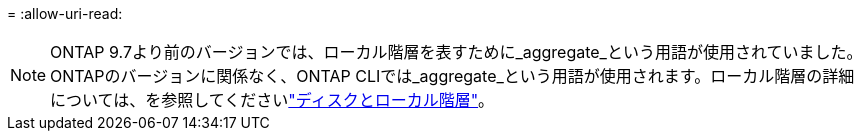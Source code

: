 = 
:allow-uri-read: 



NOTE: ONTAP 9.7より前のバージョンでは、ローカル階層を表すために_aggregate_という用語が使用されていました。ONTAPのバージョンに関係なく、ONTAP CLIでは_aggregate_という用語が使用されます。ローカル階層の詳細については、を参照してくださいlink:../disks-aggregates/index.html["ディスクとローカル階層"]。
